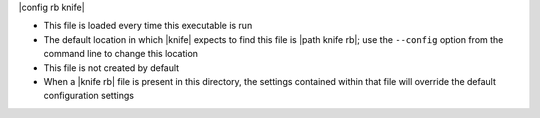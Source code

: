 .. The contents of this file are included in multiple topics.
.. This file should not be changed in a way that hinders its ability to appear in multiple documentation sets.


|config rb knife| 

* This file is loaded every time this executable is run
* The default location in which |knife| expects to find this file is |path knife rb|; use the ``--config`` option from the command line to change this location
* This file is not created by default
* When a |knife rb| file is present in this directory, the settings contained within that file will override the default configuration settings

